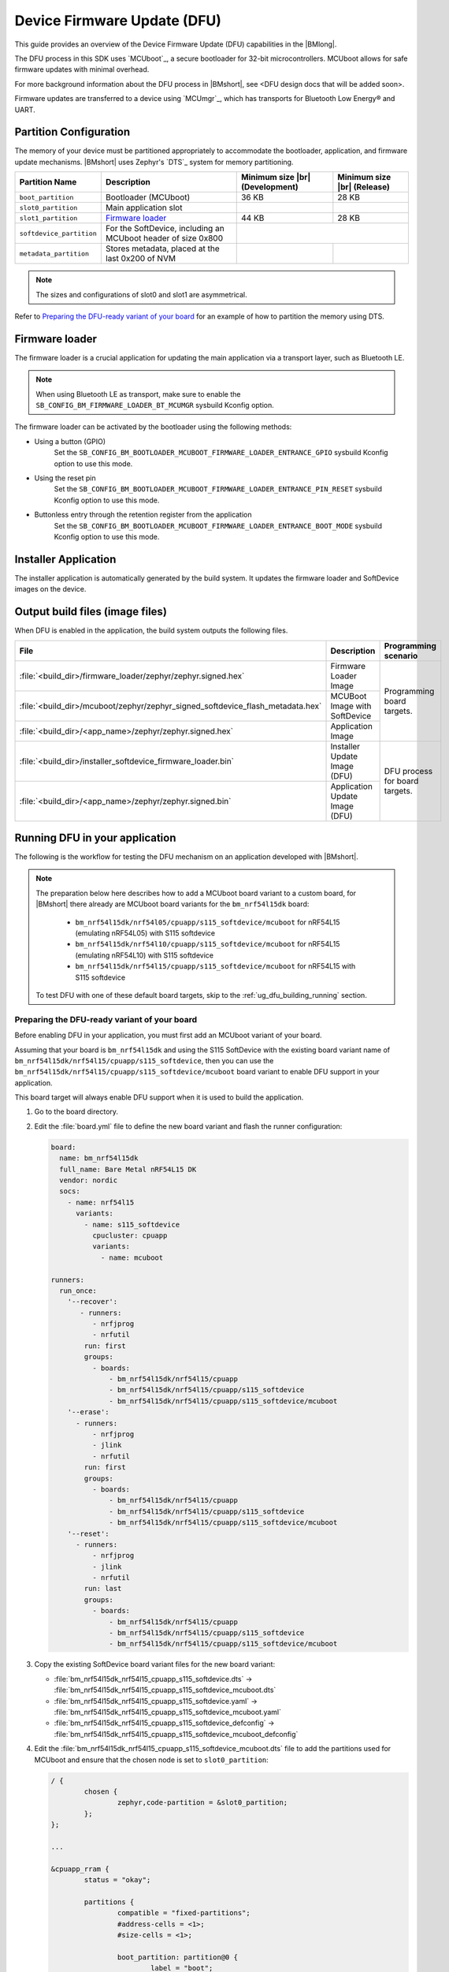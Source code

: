 .. _ug_dfu:

Device Firmware Update (DFU)
############################

This guide provides an overview of the Device Firmware Update (DFU) capabilities in the |BMlong|.

The DFU process in this SDK uses `MCUboot`_, a secure bootloader for 32-bit microcontrollers.
MCUboot allows for safe firmware updates with minimal overhead.

For more background information about the DFU process in |BMshort|, see <DFU design docs that will be added soon>.

Firmware updates are transferred to a device using `MCUmgr`_, which has transports for Bluetooth Low Energy® and UART.

Partition Configuration
***********************

The memory of your device must be partitioned appropriately to accommodate the bootloader, application, and firmware update mechanisms.
|BMshort| uses Zephyr's `DTS`_ system for memory partitioning.

+--------------------------+---------------------------------------------------------------+--------------------+-------------------+
| Partition Name           | Description                                                   | Minimum size  |br| | Minimum size |br| |
|                          |                                                               | (Development)      | (Release)         |
+==========================+===============================================================+====================+===================+
| ``boot_partition``       | Bootloader (MCUboot)                                          | 36 KB              | 28 KB             |
+--------------------------+---------------------------------------------------------------+--------------------+-------------------+
| ``slot0_partition``      | Main application slot                                         |                    |                   |
+--------------------------+---------------------------------------------------------------+--------------------+-------------------+
| ``slot1_partition``      | `Firmware loader`_                                            | 44 KB              | 28 KB             |
+--------------------------+---------------------------------------------------------------+--------------------+-------------------+
| ``softdevice_partition`` | For the SoftDevice, including an MCUboot header of size 0x800 |                                        |
+--------------------------+---------------------------------------------------------------+--------------------+-------------------+
| ``metadata_partition``   | Stores metadata, placed at the last 0x200 of NVM              |                    |                   |
+--------------------------+---------------------------------------------------------------+--------------------+-------------------+

.. note::
   The sizes and configurations of slot0 and slot1 are asymmetrical.

Refer to `Preparing the DFU-ready variant of your board`_ for an example of how to partition the memory using DTS.

.. _ug_dfu_firmware_loader:

Firmware loader
***************

The firmware loader is a crucial application for updating the main application via a transport layer, such as Bluetooth LE.

.. note::
   When using Bluetooth LE as transport, make sure to enable the ``SB_CONFIG_BM_FIRMWARE_LOADER_BT_MCUMGR`` sysbuild Kconfig option.

The firmware loader can be activated by the bootloader using the following methods:

*  Using a button (GPIO)
      Set the ``SB_CONFIG_BM_BOOTLOADER_MCUBOOT_FIRMWARE_LOADER_ENTRANCE_GPIO`` sysbuild Kconfig option to use this mode.
*  Using the reset pin
      Set the ``SB_CONFIG_BM_BOOTLOADER_MCUBOOT_FIRMWARE_LOADER_ENTRANCE_PIN_RESET`` sysbuild Kconfig option to use this mode.
*  Buttonless entry through the retention register from the application
      Set the ``SB_CONFIG_BM_BOOTLOADER_MCUBOOT_FIRMWARE_LOADER_ENTRANCE_BOOT_MODE`` sysbuild Kconfig option to use this mode.

Installer Application
*********************

The installer application is automatically generated by the build system.
It updates the firmware loader and SoftDevice images on the device.

.. _ug_dfu_output_build_files:

Output build files (image files)
********************************

When DFU is enabled in the application, the build system outputs the following files.

+--------------------------------------------------------------------------------+--------------------------------+--------------------------------+
| File                                                                           | Description                    | Programming scenario           |
+================================================================================+================================+================================+
| :file:`<build_dir>/firmware_loader/zephyr/zephyr.signed.hex`                   | Firmware Loader Image          | Programming board targets.     |
+--------------------------------------------------------------------------------+--------------------------------+                                |
| :file:`<build_dir>/mcuboot/zephyr/zephyr_signed_softdevice_flash_metadata.hex` | MCUBoot Image with SoftDevice  |                                |
+--------------------------------------------------------------------------------+--------------------------------+                                |
| :file:`<build_dir>/<app_name>/zephyr/zephyr.signed.hex`                        | Application Image              |                                |
+--------------------------------------------------------------------------------+--------------------------------+--------------------------------+
| :file:`<build_dir>/installer_softdevice_firmware_loader.bin`                   | Installer Update Image (DFU)   | DFU process for board targets. |
+--------------------------------------------------------------------------------+--------------------------------+                                |
| :file:`<build_dir>/<app_name>/zephyr/zephyr.signed.bin`                        | Application Update Image (DFU) |                                |
+--------------------------------------------------------------------------------+--------------------------------+--------------------------------+

Running DFU in your application
*******************************

The following is the workflow for testing the DFU mechanism on an application developed with |BMshort|.

.. note::
   The preparation below here describes how to add a MCUboot board variant to a custom board, for |BMshort| there already are MCUboot board variants for the ``bm_nrf54l15dk`` board:

      * ``bm_nrf54l15dk/nrf54l05/cpuapp/s115_softdevice/mcuboot`` for nRF54L15 (emulating nRF54L05) with S115 softdevice
      * ``bm_nrf54l15dk/nrf54l10/cpuapp/s115_softdevice/mcuboot`` for nRF54L15 (emulating nRF54L10) with S115 softdevice
      * ``bm_nrf54l15dk/nrf54l15/cpuapp/s115_softdevice/mcuboot`` for nRF54L15 with S115 softdevice

   To test DFU with one of these default board targets, skip to the :ref:`ug_dfu_building_running` section.

Preparing the DFU-ready variant of your board
=============================================

Before enabling DFU in your application, you must first add an MCUboot variant of your board.

Assuming that your board is ``bm_nrf54l15dk`` and using the S115 SoftDevice with the existing board variant name of ``bm_nrf54l15dk/nrf54l15/cpuapp/s115_softdevice``, then you can use the ``bm_nrf54l15dk/nrf54l15/cpuapp/s115_softdevice/mcuboot`` board variant to enable DFU support in your application.

This board target will always enable DFU support when it is used to build the application.

1. Go to the board directory.
#. Edit the :file:`board.yml` file to define the new board variant and flash the runner configuration:

   .. code-block:: yaml

      board:
        name: bm_nrf54l15dk
        full_name: Bare Metal nRF54L15 DK
        vendor: nordic
        socs:
          - name: nrf54l15
            variants:
              - name: s115_softdevice
                cpucluster: cpuapp
                variants:
                  - name: mcuboot

      runners:
        run_once:
          '--recover':
             - runners:
                - nrfjprog
                - nrfutil
              run: first
              groups:
                - boards:
                    - bm_nrf54l15dk/nrf54l15/cpuapp
                    - bm_nrf54l15dk/nrf54l15/cpuapp/s115_softdevice
                    - bm_nrf54l15dk/nrf54l15/cpuapp/s115_softdevice/mcuboot
          '--erase':
            - runners:
                - nrfjprog
                - jlink
                - nrfutil
              run: first
              groups:
                - boards:
                    - bm_nrf54l15dk/nrf54l15/cpuapp
                    - bm_nrf54l15dk/nrf54l15/cpuapp/s115_softdevice
                    - bm_nrf54l15dk/nrf54l15/cpuapp/s115_softdevice/mcuboot
          '--reset':
            - runners:
                - nrfjprog
                - jlink
                - nrfutil
              run: last
              groups:
                - boards:
                    - bm_nrf54l15dk/nrf54l15/cpuapp
                    - bm_nrf54l15dk/nrf54l15/cpuapp/s115_softdevice
                    - bm_nrf54l15dk/nrf54l15/cpuapp/s115_softdevice/mcuboot

#. Copy the existing SoftDevice board variant files for the new board variant:

   * :file:`bm_nrf54l15dk_nrf54l15_cpuapp_s115_softdevice.dts` -> :file:`bm_nrf54l15dk_nrf54l15_cpuapp_s115_softdevice_mcuboot.dts`
   * :file:`bm_nrf54l15dk_nrf54l15_cpuapp_s115_softdevice.yaml` -> :file:`bm_nrf54l15dk_nrf54l15_cpuapp_s115_softdevice_mcuboot.yaml`
   * :file:`bm_nrf54l15dk_nrf54l15_cpuapp_s115_softdevice_defconfig` -> :file:`bm_nrf54l15dk_nrf54l15_cpuapp_s115_softdevice_mcuboot_defconfig`

#. Edit the :file:`bm_nrf54l15dk_nrf54l15_cpuapp_s115_softdevice_mcuboot.dts` file to add the partitions used for MCUboot and ensure that the chosen node is set to ``slot0_partition``:

   .. code-block:: devicetree

      / {
              chosen {
                      zephyr,code-partition = &slot0_partition;
              };
      };

      ...

      &cpuapp_rram {
              status = "okay";

              partitions {
                      compatible = "fixed-partitions";
                      #address-cells = <1>;
                      #size-cells = <1>;

                      boot_partition: partition@0 {
                              label = "boot";
                              reg = <0x00000000 DT_SIZE_K(32)>;
                      };

                      storage_partition: partition@8000 {
                              compatible = "fixed-subpartitions";
                              label = "storage";
                              reg = <0x00008000 DT_SIZE_K(8)>;
                              ranges = <0x0 0x8000 DT_SIZE_K(8)>;
                              #address-cells = <1>;
                              #size-cells = <1>;

                              storage0_partition: partition@0 {
                                      label = "storage0";
                                      reg = <0x00000000 DT_SIZE_K(4)>;
                              };

                              storage1_partition: partition@1000 {
                                      label = "storage1";
                                      reg = <0x00001000 DT_SIZE_K(4)>;
                              };
                      };

                      slot0_partition: partition@a000 {
                              label = "slot0";
                              reg = <0x0000a000 DT_SIZE_K(1290)>;
                      };

                      slot1_partition: partition@14c800 {
                              label = "slot1";
                              reg = <0x0014c800 DT_SIZE_K(64)>;
                      };

                      softdevice_partition: partition@15c800 {
                              label = "softdevice";
                              reg = <0x0015c800 (DT_SIZE_K(129) + 0x200)>;
                      };

                      metadata_partition: partition@17ce00 {
                              label = "metadata";
                              reg = <0x0017ce00 0x200>;
                      };
              };
      };

#. Edit the :file:`bm_nrf54l15dk_nrf54l15_cpuapp_s115_softdevice_mcuboot.yaml` file to set the name and flash size:

   .. code-block:: yaml

      identifier: bm_nrf54l15dk/nrf54l15/cpuapp/s115_softdevice/mcuboot
      name: Bare_Metal-nRF54L15-DK-nRF54L15-Application-S115-SoftDevice-MCUboot
      type: mcu
      arch: arm
      toolchain:
        - gnuarmemb
        - xtools
        - zephyr
      sysbuild: true
      ram: 238
      flash: 1298

#. Add a :file:`Kconfig.defconfig` file with the following:

   .. code-block:: kconfig

      config ROM_START_OFFSET
              default 0x800 if BOOTLOADER_MCUBOOT

#. Edit the :file:`Kconfig.sysbuild` file with the following:

   .. code-block:: kconfig

      if BOARD_BM_NRF54L15DK_NRF54L15_CPUAPP_S115_SOFTDEVICE_MCUBOOT

      choice BM_BOOTLOADER
              default BM_BOOTLOADER_MCUBOOT
      endchoice

      choice SOFTDEVICE_SELECTION
              default SOFTDEVICE_S115
      endchoice

      choice BM_FIRMWARE_LOADER
              default BM_FIRMWARE_LOADER_BT_MCUMGR
      endchoice

      endif # BOARD_BM_NRF54L15DK_NRF54L15_CPUAPP_S115_SOFTDEVICE_MCUBOOT

#. Edit the :file:`Kconfig.bm_nrf54l15dk` file with the following:

   .. code-block:: kconfig

      config BOARD_BM_NRF54L15DK
              select SOC_NRF54L15_CPUAPP if BOARD_BM_NRF54L15DK_NRF54L15_CPUAPP_S115_SOFTDEVICE || BOARD_BM_NRF54L15DK_NRF54L15_CPUAPP_S115_SOFTDEVICE_MCUBOOT

#. Ensure that ``BOARD_PIN_BTN_0`` is defined in the :file:`include/board-config.h` file:

   .. code-block:: c

      #define GPIO_ACTIVE_HIGH 1

      #ifndef BOARD_PIN_BTN_0
      #define BOARD_PIN_BTN_0 NRF_PIN_PORT_TO_PIN_NUMBER(13, 1)
      #endif

.. _ug_dfu_building_running:

Building and running
====================

1. Build an application using the new board target and with the desired option from :ref:`ug_dfu_firmware_loader` set, and flash it to your device.
#. To enter the firmware loader mode, hold down Button 0 and press the reset button.
#. The device will be advertising with the name ``nRF_BM_MCUmgr`` displayed on the terminal output.
#. Transfer the :file:`<build_dir>/installer_softdevice_firmware_loader.bin` and :file:`<build_dir>/<app_name>/zephyr/zephyr.signed.bin` files to your mobile device (see :ref:`ug_dfu_output_build_files` for details on output files)
#. Open the nRF Device Manager application on your mobile device.
#. Select the ``nRF_BM_MCUmgr`` named-device (or other name if the name has been changed) from the list.
#. Tap the :guilabel:`Image` tab at the bottom to move to the image management tab.
#. Under :guilabel:`Image upgrade` select the update file to load:

   * Choose :file:`installer_softdevice_firmware_loader.bin` to update the Softdevice and firmware loader images, this is only needed if the SoftDevice or firmware loader images have been updated, this image should be loaded first if it is needed.
   * Choose :file:`zephyr.signed.bin` to load the application update.

#. Tap the :guilabel:`Start` button, then select the :guilabel:`Upload only (no revert)` option to begin the firmware update process.
#. The mobile device will connect and load the firmware update to the device.
#. Once completed, reboot the device.
   If the installer image was loaded, then it will apply the updates and reboot into firmware loader mode automatically and allow for loading the application firmware update using the same process.
   If an application update was loaded, then the new application will begin executing.

DFU samples
***********

Any sample can be built for an MCUboot-enabled board target to add DFU support in.
Applications can refer to the samples at :file:`nrf-bm/samples/boot/mcuboot_recovery_entry` for a method to enter firmware loader mode by using the Bluetooth Low Energy® MCUmgr service, or :file:`nrf-bm/samples/boot/mcuboot_recovery_retention` for how to reboot into firmware loader mode in a custom way from the user application.
These samples demonstrate dummy buttonless entry to the firmware loader, allowing new firmware or installer updates to be loaded over Bluetooth Low Energy® using MCUmgr.

